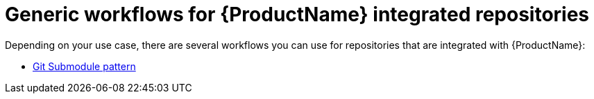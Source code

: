 = Generic workflows for {ProductName} integrated repositories

Depending on your use case, there are several workflows you can use for repositories that are integrated with {ProductName}:

* xref:/how-tos/workflows/git-submodules.adoc[Git Submodule pattern]

